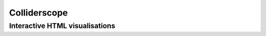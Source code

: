 .. py:module:: colliderscope

Colliderscope
=============

Interactive HTML visualisations
-------------------------------
.. python-apigen-group:: interactive_html

